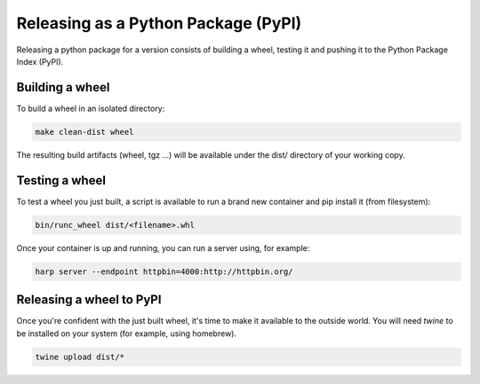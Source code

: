 Releasing as a Python Package (PyPI)
====================================

Releasing a python package for a version consists of building a wheel, testing it and pushing it to the Python Package
Index (PyPI).


Building a wheel
::::::::::::::::

To build a wheel in an isolated directory:

.. code-block:: shell

    make clean-dist wheel

The resulting build artifacts (wheel, tgz ...) will be available under the dist/ directory of your working copy.


Testing a wheel
:::::::::::::::

To test a wheel you just built, a script is available to run a brand new container and pip install it (from filesystem):

.. code-block:: shell

    bin/runc_wheel dist/<filename>.whl

Once your container is up and running, you can run a server using, for example:

.. code-block::

    harp server --endpoint httpbin=4000:http://httpbin.org/


Releasing a wheel to PyPI
:::::::::::::::::::::::::

Once you're confident with the just built wheel, it's time to make it available to the outside world. You will need
`twine` to be installed on your system (for example, using homebrew).

.. code-block::

    twine upload dist/*
